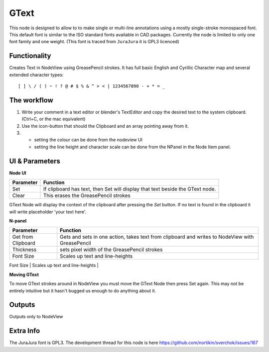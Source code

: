 GText
=====

This node is designed to allow to to make single or multi-line annotations using a mostly single-stroke monospaced font. This default font is similar to the ISO standard fonts available in CAD packages. Currently the node is limited to only one font family and one weight. (This font is traced from ``JuraJura`` it is GPL3 licenced)


Functionality
-------------

Creates Text in NodeView using GreasePencil strokes. 
It has full basic English and Cyrillic Character map and several extended character types::

    [ ] \ / ( ) ~ ! ? @ # $ % & ^ > < | 1234567890 - + * = _

|jurajura|


The workflow
------------

1. Write your comment in a text editor or blender's TextEditor and copy the desired text to the system clipboard. (Ctrl+C, or the mac equivalent) 
2. Use the icon-button that should the Clipboard and an array pointing away from it. 
3. - setting the colour can be done from the nodeview UI
   - setting the line height and character scale can be done from the NPanel in the Node Item panel. 


UI & Parameters
---------------

**Node UI**

+------------+---------------------------------------------------------------------------------+
| Parameter  | Function                                                                        |
+============+=================================================================================+
| Set        | If clipboard has text, then Set will display that text beside the GText node.   |
+------------+---------------------------------------------------------------------------------+
| Clear      | This erases the GreasePencil strokes                                            |
+------------+---------------------------------------------------------------------------------+

GText Node will display the context of the clipboard after pressing the `Set` button. If no text is found in the clipboard
it will write placeholder 'your text here'.

**N-panel**

+---------------------+-------------------------------------------------------------------------------------------------+
| Parameter           | Function                                                                                        |
+=====================+=================================================================================================+
| Get from Clipboard  | Gets and sets in one action, takes text from clipboard and writes to NodeView with GreasePencil |
+---------------------+-------------------------------------------------------------------------------------------------+
| Thickness           | sets pixel width of the GreasePencil strokes                                                    | 
+---------------------+-------------------------------------------------------------------------------------------------+
| Font Size           | Scales up text and line-heights                                                                 |
+---------------------+-------------------------------------------------------------------------------------------------+
| Relative Line Height| adds "leading" between lines                                                                    |
+---------------------+--------------------------------------------------------------------------------------------------

**Moving GText**

To move GText strokes around in NodeView you must move the GText Node then press Set again. This may not be entirely intuitive but it hasn't bugged us enough to do anything about it.


Outputs
-------

Outputs only to NodeView

Extra Info
----------

The JuraJura font is GPL3. The development thread for this node is here
https://github.com/nortikin/sverchok/issues/167


.. |jurajura| image:: https://cloud.githubusercontent.com/assets/619340/3053140/97928f3a-e1a4-11e3-97d7-238d84677bcd.png
